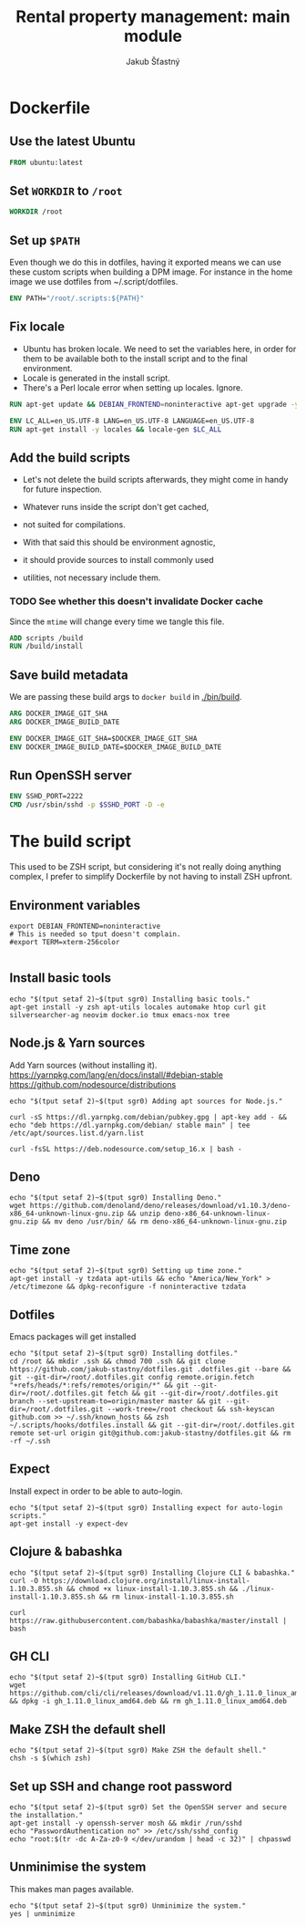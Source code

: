 #+TITLE: Rental property management: main module
#+AUTHOR: Jakub Šťastný

* Dockerfile
** Use the latest Ubuntu

#+BEGIN_SRC Dockerfile :tangle Dockerfile
  FROM ubuntu:latest
#+END_SRC

** Set =WORKDIR= to =/root=

#+BEGIN_SRC Dockerfile :tangle Dockerfile
  WORKDIR /root
#+END_SRC

** Set up =$PATH=

Even though we do this in dotfiles, having it exported means we can use these custom scripts when building a DPM image. For instance in the home image we use dotfiles from ~/.script/dotfiles.

#+BEGIN_SRC Dockerfile :tangle Dockerfile
  ENV PATH="/root/.scripts:${PATH}"
#+END_SRC

** Fix locale

- Ubuntu has broken locale. We need to set the variables here, in order for them to be available both to the install script and to the final environment.
- Locale is generated in the install script.
- There's a Perl locale error when setting up locales. Ignore.

#+BEGIN_SRC Dockerfile :tangle Dockerfile
  RUN apt-get update && DEBIAN_FRONTEND=noninteractive apt-get upgrade -y

  ENV LC_ALL=en_US.UTF-8 LANG=en_US.UTF-8 LANGUAGE=en_US.UTF-8
  RUN apt-get install -y locales && locale-gen $LC_ALL
#+END_SRC

** Add the build scripts

- Let's not delete the build scripts afterwards, they might come in handy for future inspection.

- Whatever runs inside the script don't get cached,
- not suited for compilations.

- With that said this should be environment agnostic,
- it should provide sources to install commonly used
- utilities, not necessary include them.

*** TODO See whether this doesn't invalidate Docker cache

Since the =mtime= will change every time we tangle this file.

#+BEGIN_SRC Dockerfile :tangle Dockerfile
  ADD scripts /build
  RUN /build/install
#+END_SRC

** Save build metadata

We are passing these build args to =docker build= in [[./bin/build]].

#+BEGIN_SRC Dockerfile :tangle Dockerfile
  ARG DOCKER_IMAGE_GIT_SHA
  ARG DOCKER_IMAGE_BUILD_DATE

  ENV DOCKER_IMAGE_GIT_SHA=$DOCKER_IMAGE_GIT_SHA
  ENV DOCKER_IMAGE_BUILD_DATE=$DOCKER_IMAGE_BUILD_DATE
#+END_SRC

** Run OpenSSH server

#+BEGIN_SRC Dockerfile :tangle Dockerfile
  ENV SSHD_PORT=2222
  CMD /usr/sbin/sshd -p $SSHD_PORT -D -e
#+END_SRC

* The build script

This used to be ZSH script, but considering it's not really doing anything complex, I prefer to simplify Dockerfile by not having to install ZSH upfront.

** Environment variables

#+BEGIN_SRC shell :tangle scripts/install :mkdirp yes :shebang #!/bin/sh
  export DEBIAN_FRONTEND=noninteractive
  # This is needed so tput doesn't complain.
  #export TERM=xterm-256color

#+END_SRC

** Install basic tools

#+BEGIN_SRC shell :tangle scripts/install :mkdirp yes :shebang #!/bin/sh
  echo "$(tput setaf 2)~$(tput sgr0) Installing basic tools."
  apt-get install -y zsh apt-utils locales automake htop curl git silversearcher-ag neovim docker.io tmux emacs-nox tree
#+END_SRC

** Node.js & Yarn sources

Add Yarn sources (without installing it).
https://yarnpkg.com/lang/en/docs/install/#debian-stable
https://github.com/nodesource/distributions

#+BEGIN_SRC shell :tangle scripts/install :mkdirp yes :shebang #!/bin/sh
  echo "$(tput setaf 2)~$(tput sgr0) Adding apt sources for Node.js."

  curl -sS https://dl.yarnpkg.com/debian/pubkey.gpg | apt-key add - && echo "deb https://dl.yarnpkg.com/debian/ stable main" | tee /etc/apt/sources.list.d/yarn.list

  curl -fsSL https://deb.nodesource.com/setup_16.x | bash -
#+END_SRC

** Deno

#+BEGIN_SRC shell :tangle scripts/install :mkdirp yes :shebang #!/bin/sh
  echo "$(tput setaf 2)~$(tput sgr0) Installing Deno."
  wget https://github.com/denoland/deno/releases/download/v1.10.3/deno-x86_64-unknown-linux-gnu.zip && unzip deno-x86_64-unknown-linux-gnu.zip && mv deno /usr/bin/ && rm deno-x86_64-unknown-linux-gnu.zip
#+END_SRC

** Time zone

#+BEGIN_SRC shell :tangle scripts/install :mkdirp yes :shebang #!/bin/sh
  echo "$(tput setaf 2)~$(tput sgr0) Setting up time zone."
  apt-get install -y tzdata apt-utils && echo "America/New_York" > /etc/timezone && dpkg-reconfigure -f noninteractive tzdata
#+END_SRC

** Dotfiles

Emacs packages will get installed

#+BEGIN_SRC shell :tangle scripts/install :mkdirp yes :shebang #!/bin/sh
  echo "$(tput setaf 2)~$(tput sgr0) Installing dotfiles."
  cd /root && mkdir .ssh && chmod 700 .ssh && git clone https://github.com/jakub-stastny/dotfiles.git .dotfiles.git --bare && git --git-dir=/root/.dotfiles.git config remote.origin.fetch "+refs/heads/*:refs/remotes/origin/*" && git --git-dir=/root/.dotfiles.git fetch && git --git-dir=/root/.dotfiles.git branch --set-upstream-to=origin/master master && git --git-dir=/root/.dotfiles.git --work-tree=/root checkout && ssh-keyscan github.com >> ~/.ssh/known_hosts && zsh ~/.scripts/hooks/dotfiles.install && git --git-dir=/root/.dotfiles.git remote set-url origin git@github.com:jakub-stastny/dotfiles.git && rm -rf ~/.ssh
#+END_SRC

** Expect

Install expect in order to be able to auto-login.

#+BEGIN_SRC shell :tangle scripts/install :mkdirp yes :shebang #!/bin/sh
  echo "$(tput setaf 2)~$(tput sgr0) Installing expect for auto-login scripts."
  apt-get install -y expect-dev
#+END_SRC

** Clojure & babashka

#+BEGIN_SRC shell :tangle scripts/install :mkdirp yes :shebang #!/bin/sh
  echo "$(tput setaf 2)~$(tput sgr0) Installing Clojure CLI & babashka."
  curl -O https://download.clojure.org/install/linux-install-1.10.3.855.sh && chmod +x linux-install-1.10.3.855.sh && ./linux-install-1.10.3.855.sh && rm linux-install-1.10.3.855.sh

  curl https://raw.githubusercontent.com/babashka/babashka/master/install | bash
#+END_SRC

** GH CLI

#+BEGIN_SRC shell :tangle scripts/install :mkdirp yes :shebang #!/bin/sh
  echo "$(tput setaf 2)~$(tput sgr0) Installing GitHub CLI."
  wget https://github.com/cli/cli/releases/download/v1.11.0/gh_1.11.0_linux_amd64.deb && dpkg -i gh_1.11.0_linux_amd64.deb && rm gh_1.11.0_linux_amd64.deb
#+END_SRC

** Make ZSH the default shell

#+BEGIN_SRC shell :tangle scripts/install :mkdirp yes :shebang #!/bin/sh
  echo "$(tput setaf 2)~$(tput sgr0) Make ZSH the default shell."
  chsh -s $(which zsh)
#+END_SRC

** Set up SSH and change root password

#+BEGIN_SRC shell :tangle scripts/install :mkdirp yes :shebang #!/bin/sh
  echo "$(tput setaf 2)~$(tput sgr0) Set the OpenSSH server and secure the installation."
  apt-get install -y openssh-server mosh && mkdir /run/sshd
  echo "PasswordAuthentication no" >> /etc/ssh/sshd_config
  echo "root:$(tr -dc A-Za-z0-9 </dev/urandom | head -c 32)" | chpasswd
#+END_SRC

** Unminimise the system

This makes man pages available.

#+BEGIN_SRC shell :tangle scripts/install :mkdirp yes :shebang #!/bin/sh
  echo "$(tput setaf 2)~$(tput sgr0) Unminimize the system."
  yes | unminimize
#+END_SRC
